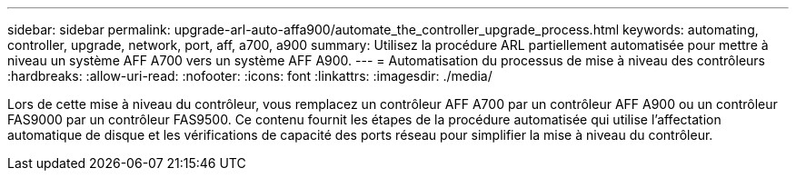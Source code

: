 ---
sidebar: sidebar 
permalink: upgrade-arl-auto-affa900/automate_the_controller_upgrade_process.html 
keywords: automating, controller, upgrade, network, port, aff, a700, a900 
summary: Utilisez la procédure ARL partiellement automatisée pour mettre à niveau un système AFF A700 vers un système AFF A900. 
---
= Automatisation du processus de mise à niveau des contrôleurs
:hardbreaks:
:allow-uri-read: 
:nofooter: 
:icons: font
:linkattrs: 
:imagesdir: ./media/


[role="lead"]
Lors de cette mise à niveau du contrôleur, vous remplacez un contrôleur AFF A700 par un contrôleur AFF A900 ou un contrôleur FAS9000 par un contrôleur FAS9500. Ce contenu fournit les étapes de la procédure automatisée qui utilise l'affectation automatique de disque et les vérifications de capacité des ports réseau pour simplifier la mise à niveau du contrôleur.
